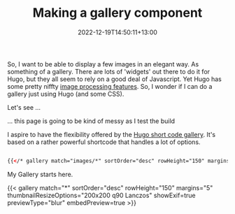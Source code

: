 #+title: Making a gallery component
#+date: 2022-12-19T14:50:11+13:00
#+lastmod: 2022-12-19T14:50:11+13:00
#+categories[]: Tech
#+tags[]: Images Hugo Blogging
#+draft: True

So, I want to be able to display a few images in an elegant way. As something of a gallery. There are lots of 'widgets' out there to do it for Hugo, but they all seem to rely on a good deal of Javascript. Yet Hugo has some pretty niffty [[https://gohugo.io/content-management/image-processing/][image processing features]]. So, I wonder if I can do a gallery just using Hugo (and some CSS).

Let's see ...

... this page is going to be kind of messy as I test the build

I aspire to have the flexibility offered by the [[https://github.com/mfg92/hugo-shortcode-gallery][Hugo short code gallery]]. It's based on a rather powerful shortcode that handles a lot of options.

#+BEGIN_SRC html

  {{</* gallery match="images/*" sortOrder="desc" rowHeight="150" margins="5" thumbnailResizeOptions="600x600 q90 Lanczos" showExif=true previewType="blur" embedPreview=true */>}}

#+END_SRC

# more

My Gallery starts here.

{{< gallery match="*" sortOrder="desc" rowHeight="150" margins="5" thumbnailResizeOptions="200x200 q90 Lanczos" showExif=true previewType="blur" embedPreview=true >}}




